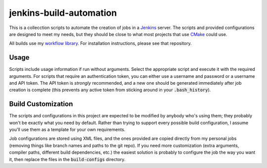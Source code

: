 jenkins-build-automation
========================
This is a collecction scripts to automate the creation of jobs in a Jenkins_
server.  The scripts and provided configurations are designed to meet my
needs, but they should be close to what most projects that use CMake_ could
use.

All builds use my `workflow library`_.  For installation instructions, please
see that repository.


Usage
-----
Scripts include usage information if run without arguments.  Select the
appropriate script and execute it with the required arguments.  For scripts
that require an authentication token, you can either use a username and
password or a username and API token.  The API token is *strongly*
recommended, and a new one should be generated immediately after job creation
is complete (this prevents any active token from sticking around in your
:code:`.bash_history`).


Build Customization
-------------------
The scripts and configurations in this project are expected to be modified by
anybody who's using them; they probably won't be exactly what you need by
default.  Rather than trying to support every possible build configuration, I
assume you'll use them as a template for your own requirements.

Job configurations are stored using XML files, and the ones provided are
copied directly from my personal jobs (removing things like branch names and
paths to the git repo).  If you need more customization (extra arguments,
compiler paths, different build dependencies, etc.) the easiest solution is
probably to configure the job the way you want it, then replace the files in
the :code:`build-configs` directory.


.. _CMake: https://cmake.org/
.. _Jenkins: https://jenkins.io/
.. _workflow library: https://github.com/snewell/jenkins-workflow
